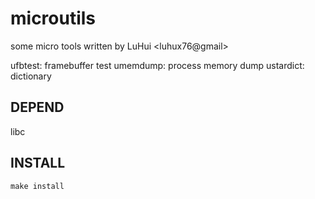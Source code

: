 * microutils

some micro tools written by LuHui <luhux76@gmail>

ufbtest:       framebuffer test
umemdump:      process memory dump
ustardict:     dictionary

** DEPEND

libc

** INSTALL

#+BEGIN_SRC shell
make install
#+END_SRC

